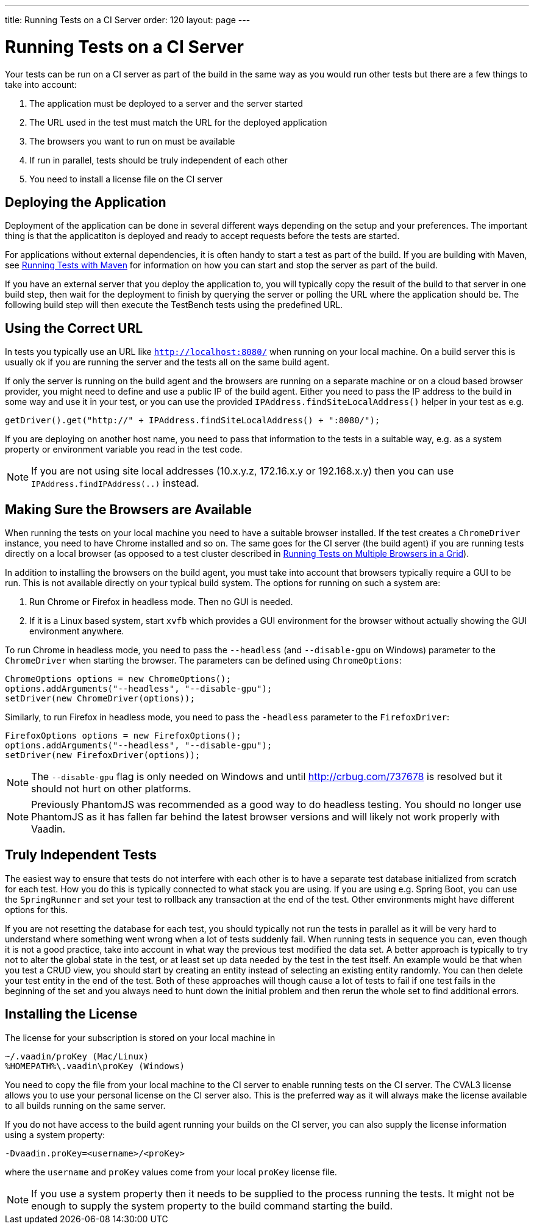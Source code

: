 ---
title: Running Tests on a CI Server
order: 120
layout: page
---

[[testbench.ci-server]]
= Running Tests on a CI Server

Your tests can be run on a CI server as part of the build in the same way as you would run other tests but there are a few things to take into account:

1. The application must be deployed to a server and the server started
2. The URL used in the test must match the URL for the deployed application
3. The browsers you want to run on must be available
4. If run in parallel, tests should be truly independent of each other
5. You need to install a license file on the CI server

[[testbench.ci-server.deploying]]
== Deploying the Application
Deployment of the application can be done in several different ways depending on the setup and your preferences. The important thing is that the applicatiton is deployed and ready to accept requests before the tests are started.

For applications without external dependencies, it is often handy to start a test as part of the build. If you are building with Maven, see <<running-with-maven#,Running Tests with Maven>> for information on how you can start and stop the server as part of the build.

If you have an external server that you deploy the application to, you will typically copy the result of the build to that server in one build step, then wait for the deployment to finish by querying the server or polling the URL where the application should be.  The following build step will then execute the TestBench tests using the predefined URL.

[[testbench.ci-server.correct-url]]
== Using the Correct URL
In tests you typically use an URL like `http://localhost:8080/` when running on your local machine. On a build server this is usually ok if you are running the server and the tests all on the same build agent.

If only the server is running on the build agent and the browsers are running on a separate machine or on a cloud based browser provider, you might need to define and use a public IP of the build agent. Either you need to pass the IP address to the build in some way and use it in your test, or you can use the provided `IPAddress.findSiteLocalAddress()` helper in your test as e.g.
[source, java]
----
getDriver().get("http://" + IPAddress.findSiteLocalAddress() + ":8080/");
----

If you are deploying on another host name, you need to pass that information to the tests in a suitable way, e.g. as a system property or environment variable you read in the test code.

[NOTE]
If you are not using site local addresses (10.x.y.z, 172.16.x.y or 192.168.x.y) then you can use `IPAddress.findIPAddress(..)` instead.


[[testbench.ci-server.browsers]]
== Making Sure the Browsers are Available
When running the tests on your local machine you need to have a suitable browser installed. If the test creates a `ChromeDriver` instance, you need to have Chrome installed and so on. The same goes for the CI server (the build agent) if you are running tests directly on a local browser (as opposed to a test cluster described in <<running-test-on-multiple-browsers#,Running Tests on Multiple Browsers in a Grid>>).

In addition to installing the browsers on the build agent, you must take into account that browsers typically require a GUI to be run. This is not available directly on your typical build system. The options for running on such a system are:

1. Run Chrome or Firefox in headless mode. Then no GUI is needed.
2. If it is a Linux based system, start `xvfb` which provides a GUI environment for the browser without actually showing the GUI environment anywhere.

To run Chrome in headless mode, you need to pass the `--headless` (and `--disable-gpu` on Windows) parameter to the `ChromeDriver` when starting the browser. The parameters can be defined using `ChromeOptions`:
[source, java]
----
ChromeOptions options = new ChromeOptions();
options.addArguments("--headless", "--disable-gpu");
setDriver(new ChromeDriver(options));
----

Similarly, to run Firefox in headless mode, you need to pass the `-headless` parameter to the `FirefoxDriver`:
[source, java]
----
FirefoxOptions options = new FirefoxOptions();
options.addArguments("--headless", "--disable-gpu");
setDriver(new FirefoxDriver(options));
----

[NOTE]
The `--disable-gpu` flag is only needed on Windows and until http://crbug.com/737678 is resolved but it should not hurt on other platforms.

[NOTE]
Previously PhantomJS was recommended as a good way to do headless testing. You should no longer use PhantomJS as it has fallen far behind the latest browser versions and will likely not work properly with Vaadin.


[[testbench.ci-server.independent-tests]]
== Truly Independent Tests
The easiest way to ensure that tests do not interfere with each other is to have a separate test database initialized from scratch for each test. How you do this is typically connected to what stack you are using. If you are using e.g. Spring Boot, you can use the `SpringRunner` and set your test to rollback any transaction at the end of the test. Other environments might have different options for this.

If you are not resetting the database for each test, you should typically not run the tests in parallel as it will be very hard to understand where something went wrong when a lot of tests suddenly fail. When running tests in sequence you can, even though it is not a good practice, take into account in what way the previous test modified the data set. A better approach is typically to try not to alter the global state in the test, or at least set up data needed by the test in the test itself. An example would be that when you test a CRUD view, you should start by creating an entity instead of selecting an existing entity randomly. You can then delete your test entity in the end of the test. Both of these approaches will though cause a lot of tests to fail if one test fails in the beginning of the set and you always need to hunt down the initial problem and then rerun the whole set to find additional errors.

[[testbench.ci-server.license]]
== Installing the License
The license for your subscription is stored on your local machine in
----
~/.vaadin/proKey (Mac/Linux)
%HOMEPATH%\.vaadin\proKey (Windows)
----
You need to copy the file from your local machine to the CI server to enable running tests on the CI server. The CVAL3 license allows you to use your personal license on the CI server also. This is the preferred way as it will always make the license available to all builds running on the same server.

If you do not have access to the build agent running your builds on the CI server, you can also supply the license information using a system property:
----
-Dvaadin.proKey=<username>/<proKey>
----
where the `username` and `proKey` values come from your local `proKey` license file.

[NOTE]
If you use a system property then it needs to be supplied to the process running the tests. It might not be enough to supply the system property to the build command starting the build.
